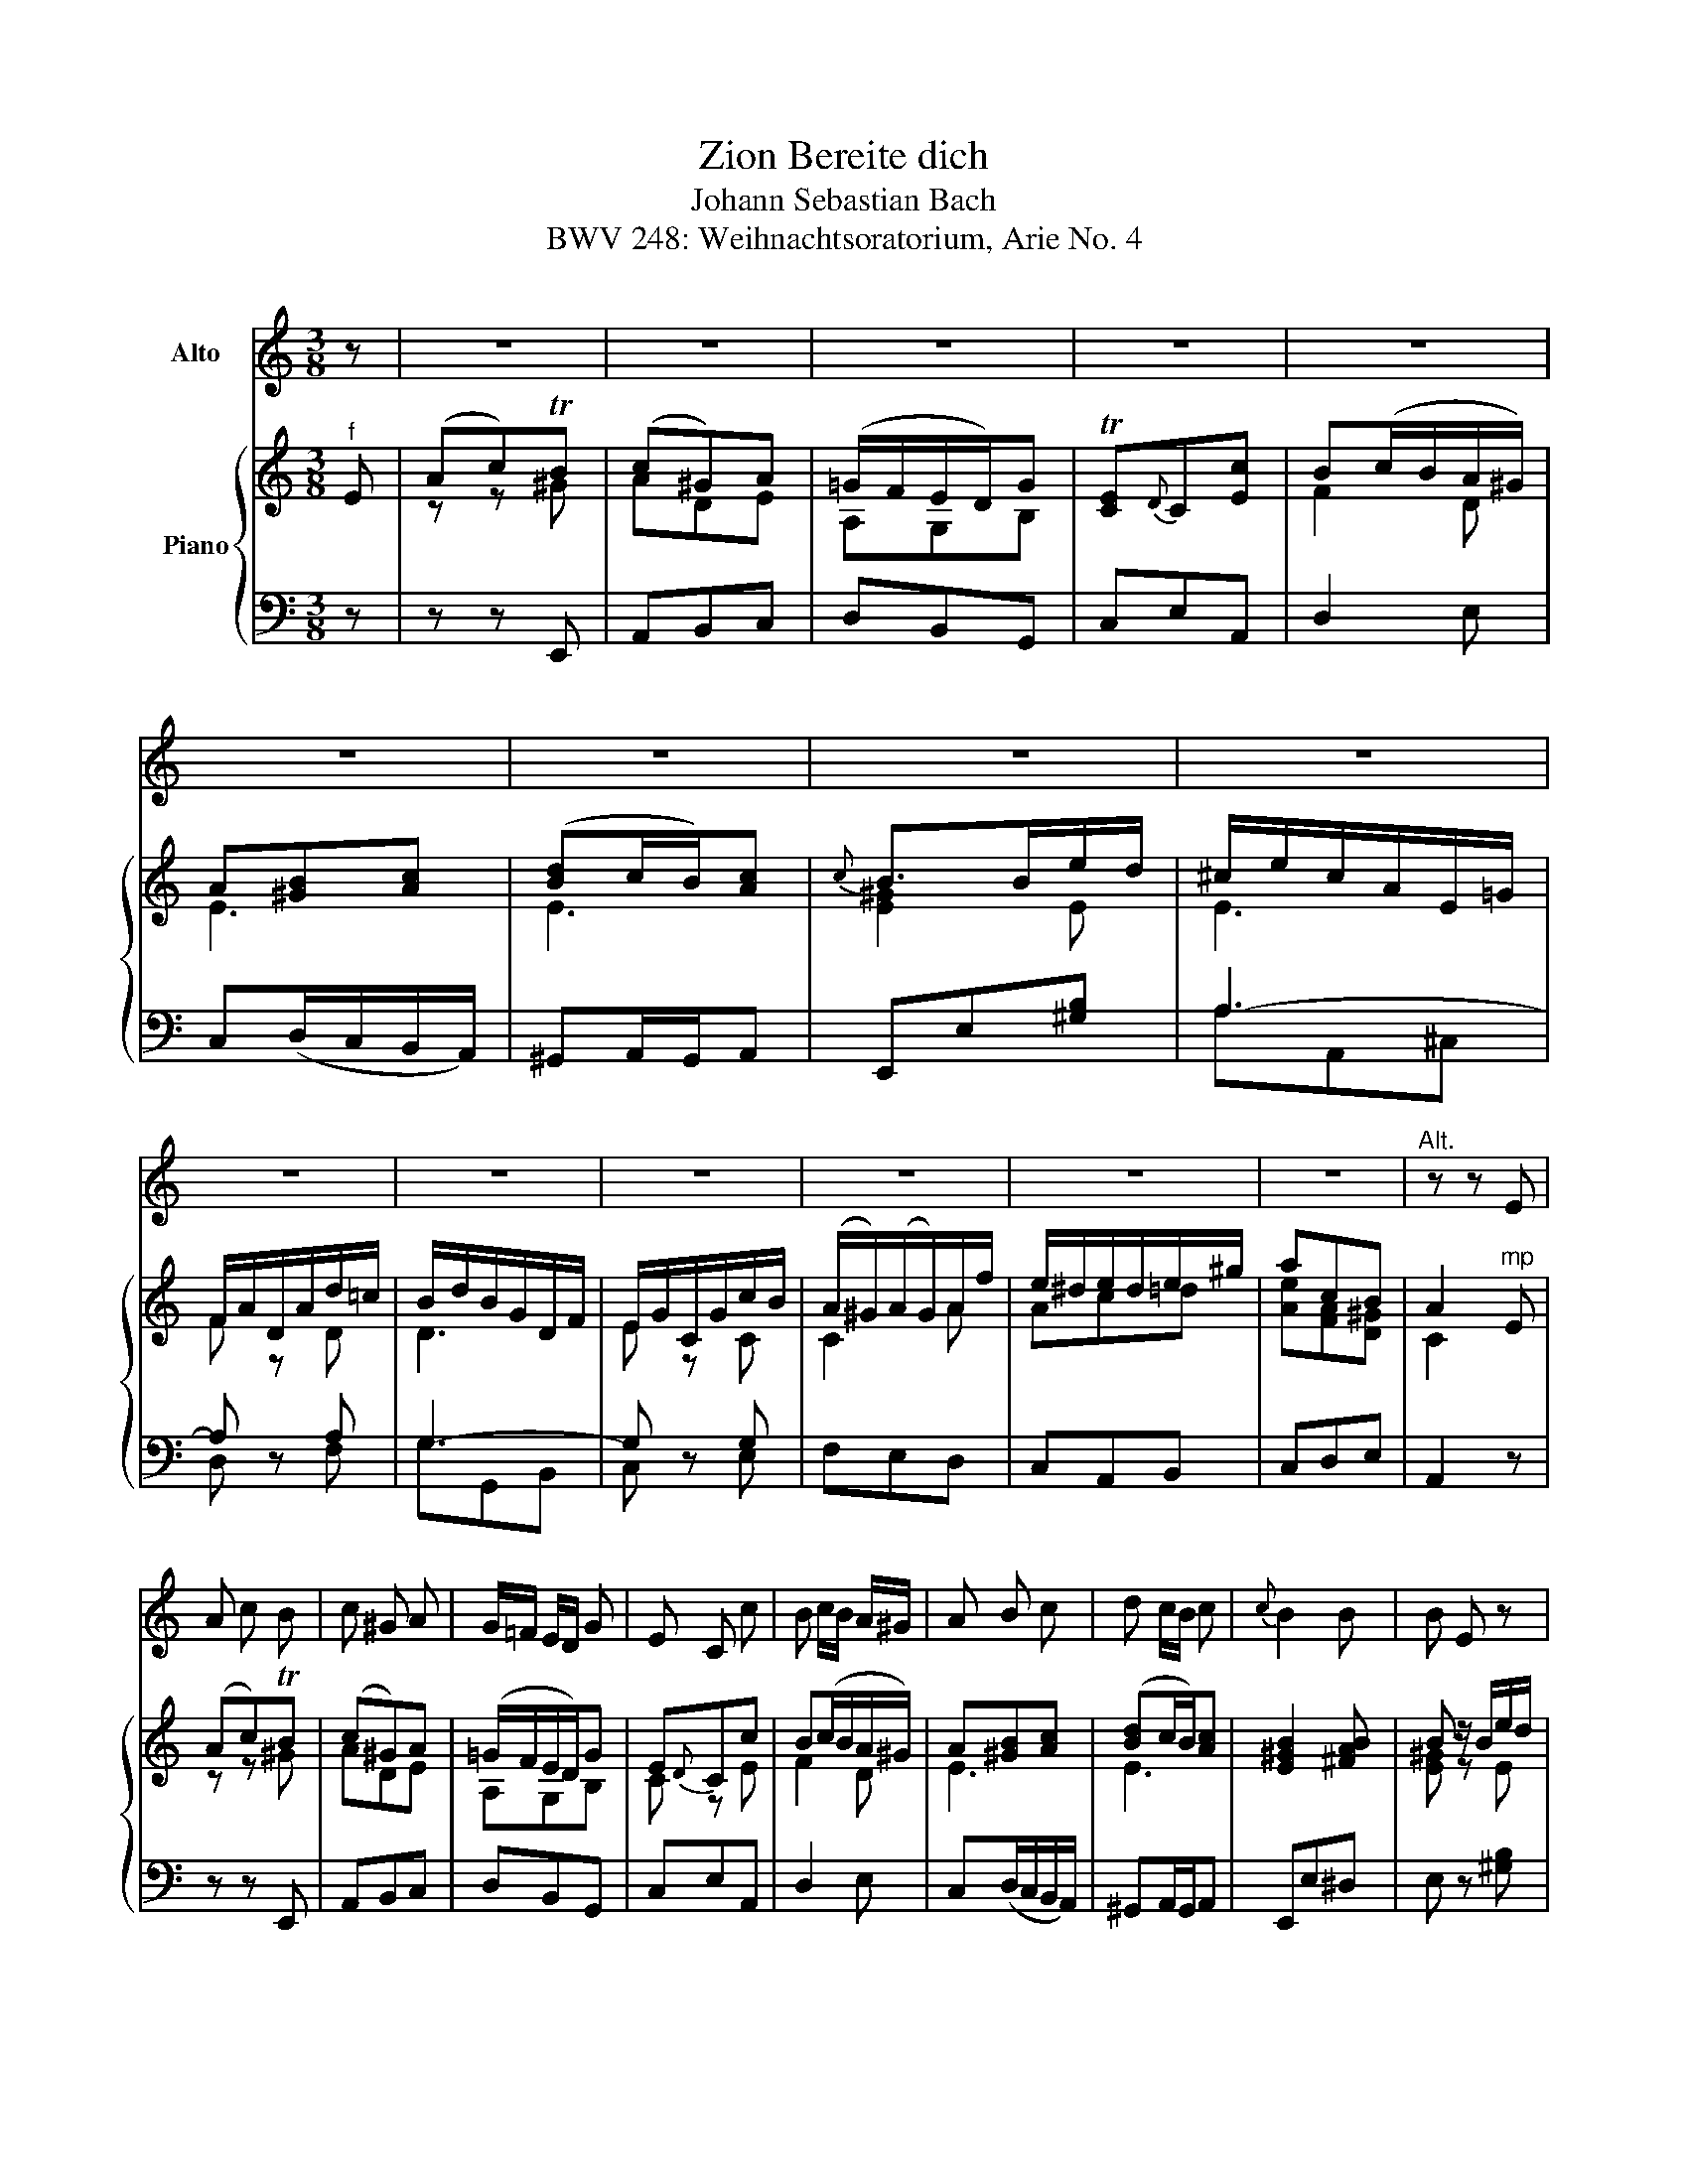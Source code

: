 X:1
T:Bereite dich, Zion
T:Johann Sebastian Bach
T:BWV 248: Weihnachtsoratorium, Arie No. 4
%%score 1 { ( 2 4 ) | ( 3 5 ) }
L:1/8
M:3/8
K:C
V:1 treble nm="Alto"
V:2 treble nm="Piano"
V:4 treble 
V:3 bass 
V:5 bass 
V:1
 z | z3 | z3 | z3 | z3 | z3 | z3 | z3 | z3 | z3 | z3 | z3 | z3 | z3 | z3 | z3 |"^Alt." z z E | %17
 A c B | c ^G A | G/=F/ E/D/ G | E C c | B c/B/ A/^G/ | A B c | d c/B/ c |{c} B2 B | B E z | %26
 z z A | A D z | z z G | C E D |{F} E{D} C z | z3 | z z A | D F E |{F} F{D} D z | z3 | z z E | %37
 A c B | c ^G A | =G/F/ E/D/ G | E C c | B c/B/ A/^G/ | A B c | d c/B/ c | B2 d | ^c e G | %46
 F E/D/ c | B d F | E D/C/ E | d c B | e A B | E c/B/ A/ ^G/ | A2 A | A D z | z z G | G ^C z | %56
 z z A | ^G B d | d ^c z | z3 | z z F | E G _B | _B A z | z3 | z z d | ^c e G | F E/D/ c | B d F | %68
 E D/C/ E | d c B | e A B | E c/B/ A/^G/ | A2 z | z3 | z3 | z3 | z3 | z3 | z3 | z3 | z3 | z3 | z3 | %83
 z3 | z3 | z3 | z3 | z3 | z3 | z E C | G2 G | z ^F G | A^F D | BG D | A^F D | z ^G A | B^G E | %97
 cA E | B^G E | A B c | B A G | ^F E/^D/ E | ^D B, z | z B B | B3- | B A/^G/ ^F/E/ | c3/2 B/ A | %107
 A3- | A3- | A G/^F/ E/D/ | B A/G/ (A/B/ | c/ B/) (A/G/) (^F/E/) | (^D/E/) (^F/G/) (A/F/) | %113
 G E ^D | E E z | z3 | z3 | z3 | z3 | z3 | z3 | z3 | z3 | z B ^G | A (c/B/A) | z A ^F | G D B- | %127
 BA/G/ ^F/E/ | E/^D/ A2- | AB/4A/4G/ A/4G/4^F/ | G3- | GA/4G/4=F/ G/4F/4E/ | F/E/F/D/F/A/ | %133
 d/B/G/B/A/G/ | c C z | D/E/ F/ G/ A/B/ | c/B/ A/G/ c | E{G} F{E} D | C C!D.C.! |] %139
V:2
"^f" E | (Ac)TB | (c^G)A | (=G/F/E/D/)G | T[CE]{D}C[Ec] | B(c/B/A/^G/) | A[^GB][Ac] | %7
 ([Bd]c/B/)[Ac] |{c} B>Be/d/ | ^c/e/c/A/E/=G/ | F/A/D/A/d/=c/ | B/d/B/G/D/F/ | E/G/C/G/c/B/ | %13
 (A/^G/)(A/G/)A/f/ | e/^d/e/d/e/^g/ | acB | A2"^mp" E | (Ac)TB | (c^G)A | (=G/F/E/D/)G | E{D}Cc | %21
 B(c/B/A/^G/) | A[^GB][Ac] | ([Bd]c/B/)[Ac] | [E^GB]2 [^FAB] | B z/ B/e/d/ | ^c/e/c/A/E/=G/ | %27
 =F/A/D/A/d/=c/ | B/d/B/G/D/F/ | E/G/C G | [EG]"^A""^A" z"^f" C | ([DG][EGB])T[^FA] | %32
 [GB][B,G]"^mp" z | z _BA | F z"^f" D | ([EA][FAc])[^GB] | [Ac]"^mp"(A/c/)(B/d/) | %37
 c/e/c/A/[E^G]/B/ | ([EA]/c/e/)d/[Ec]/B/ | A-[Ad]T[FB] | [Ec]/G/E/G/[Ac]/e/ | %41
 [ABd]/(f/[ce]/[Bd]/[Ac]/[^GB]/) | A3 | [B,E][E^G][EA-] | A/^F/^G/B/-[Bd] | ([A^c]e)=G | TFE/D/c | %47
 (Bd)F | TED/C/E | (dc)B | (eA)B | E(c/B/A/^G/) | A z"^B""^B" z | D>"^mp"F_B/A/ | G/_B/G/E/_B,/D/ | %55
 ^C/E/A,/C/E/G/ | F/A/F/D/ F | EFB | BA"^f" G | ^FA[Ac] | [Ac][GB]"^mp" [D=F] | [CE]2 [EG] | %62
 GF"^f" d | ^ceG | F/A/F/D/A,/D/ | E/G/E/^C/A,/C/ | D/F/A,/D/F/A/ | B/d/B/G/D/F/ | E/G/C/E/ e | %69
 dcB | (e/^d/)(e/d/)e/^g/ | [ea][A,C]"^C""^C"B, | A,2"^f" E | (Ac)TB | (c^G)A | (=G/F/E/D/).G | %76
 TE{D}Cc | B(c/B/A/^G/) | A[^GB]c | [Bd]c/B/[Ac] |{c} B>Be/d/ | ^c/e/c/A/E/=G/ | F/A/D/A/d/=c/ | %83
 B/d/B/G/D/F/ | E/G/C/G/c/B/ | (A/^G/)(A/G/)A/f/ | e/^d/e/d/e/^g/ | [ea][A,C]T[^G,B,] | %88
 !fermata!A,3 |"^D""^D" z/ z/ z/ z/ z/ z/ | ([EG]3 | G)^FG | A2 D | B3 | A2 (A | A)^GA | B2 E | %97
 c3 | B3 | ABc | BAG | ^F3- | F z/ ^F/B/A/ | G/B/G/E/^D/^F/ | (E/G/)(^F/A/)(G/d/) | %105
 (e/d/c/B/A/^G/) | (A/E/C/)E/A/=G/ | ^F/A/G/D/^C/E/ | (D/^F/)(E/G/)(F/A/) | (d/c/B/A/G/^F/) | %110
 (G/D/B,/)D/G- | G^F/G/A- | A/G/^F/E/^D/F/ | E[CG]T^F |"^E""^E" E2"^f" B, | (EG)T^F | (G^D)E | %117
 (=D/C/B,/A,/).[^F,D] | B,G,G | ^FG/F/E/^D/ | E[^D^F][EG] | [^FA]G/F/G | [^D^F]3/2"^mp" ^f/b/a/ | %123
 ^g/b/g/e/B/d/ | c/e/A/e/a/=g/ | ^f/a/f/d/A/c/ | B/d/G/d/g/^f/ | e/g/e/c/G/B/ | %128
 A/c/^F/A/[Ac^f]/e/ | [A^d]/^f/d/B/[^D^F]/A/ | [EG]/B/E/B/e/d/ | ^c/e/c/A/[^CE]/G/ | %132
 =F/A/D/A/d/c/ | B/d/B/G/D/G/ | G,[EG]c- | cd/e/f- | fBc- | cDTB | c2 |] %139
V:3
 z | z z E,, | A,,B,,C, | D,B,,G,, | C,E,A,, | D,2 E, | C,(D,/C,/B,,/A,,/) | ^G,,A,,/G,,/A,, | %8
 E,,E,[^G,B,] | A,3- | A, z A, | G,3- | G, z G, | F,E,D, | C,A,,B,, | C,D,E, | A,,2 z | z z E,, | %18
 A,,B,,C, | D,B,,G,, | C,E,A,, | D,2 E, | C,(D,/C,/B,,/A,,/) | ^G,,A,,/G,,/A,, | E,,E,^D, | %25
 E, z [^G,B,] | A,3- | A, z A, | G,3- | [C,G,]CB, | C(E,/D,/)(E,/C,/) | B,,C,D, | %32
 G,,(G,/=F,/)(G,/E,/) | F,G,A, | D,(F,/E,/)(F,/E,/) | C,D,E, | A,,2 z | z z E,, | A,, z A,, | %39
 D,F,G, | C, z A,, | D, z E, | (F,/E,/D,/C,/B,,/A,,/) | ^G,,E,,A,, | E,,E,^G,, | A,, z A, | %46
 A,2 A, | G, z G, | G,2 G, | F,E,D, | C,F,D, | E,D,E, | F,,F,/E,/D,/C,/ | [_B,,F,] z z | %54
 [E,,E,] z z | [A,,E,] z z | [D,,D,] z D,- | D,(^G,,/^F,,/)(G,,/E,,/) | A,,>B,,^C,/A,,/ | %59
 D,(^F,,/E,,/)(F,,/D,,/) | G,,>A,,B,,/G,,/ | C,E,,/D,,/(E,,/C,,/) | F,,(F,/E,/)(F,/D,/) | %63
 E,^C,[A,,A,] | [D,A,]D,,F,, | A,, z A,, | D, z D,, | G,, z G, | G, z C,, | F,,E,D, | C, z B,, | %71
 C,[D,F,]E, | A,,2 z | z z E,, | A,,B,,C, | [D,A,]G,G,, | C,E,A,, | D,2 E, | C,(D,/C,/B,,/A,,/) | %79
 ^G,,A,,/G,,/A,, | E,,E,[^G,B,] | A,3- | A, z A, | G,3- | G, z G, | F,E,D, | C,A,,B,, | C,D,E, | %88
 !fermata!A,,/C,/E,/A,/E,/C,/ | A,,2 z | z (E,/D,/C,/B,,/) | (A,,/B,,/C,/B,,/A,,/G,,/) | %92
 (^F,,/A,,/D,/A,,/F,,/D,,/) | (G,,/B,,/D,/B,,/G,,/D,,/) | (^F,,/A,,/D,/C,/B,,/A,,/) | %95
 (B,,/E,/D,/C,/B,,/A,,/) | (^G,,/B,,/E,/B,,/G,,/E,,/) | (A,,/C,/E,/C,/A,,/E,,/) | %98
 (^G,,/B,,/E,/D,/C,/B,,/) | (C,/E,/D,/C,/B,,/A,,/) | ^D, z E, | (A,/G,/)(A,/B,/)(C/A,/) | z B,2- | %103
 B,2 A, | G, B,2 | [C,E,]=D,E, | A,, z/ A, z/ | A,2 G, | A,3 | [B,,D,][=C,E,][D,A,] | %110
 [G,,G,]^F,,E,, | A,,B,,C, | B,,^D,B,, | E,A,,[B,,A,] | [E,G,]/^F,/G,/A,/B,/A,/ | G,E,[B,,B,] | %116
 [E,B,]^F,G,- | G,^F, z | G,,B,,E, | A,,2 B,, | (G,,A,,/G,,/^F,,/E,,/) | ^D,,E,,E, | B, B,2- | %123
 B, z z | z A,2- | A, z z | z G,2- | G, z z | z A,,^F,, | B,, z z | z E,2- | E, z z | z D,,D,- | %133
 D,E,[F,B,] | (E,/G,/F,/E,/D,/C,/) | F,E,D, | G,F,E, | A,[F,A,]G, | C,2 |] %139
V:4
 x | z z ^G | ADE | A,G,B, | x3 | F2 D | E3 | E3 | [E^G]2 E | E3 | F z D | D3 | E z C | C2 A | %14
 Ac=d | [Ae][FA][D^G] | C2 x | z z ^G | ADE | A,G,B, | C z E | F2 D | E3 | E3 | x3 | [E^G] z E | %26
 E3 | F z D | D3 | E2 D | x3 | x3 | x2 ^C | D2 ^C | D z x | x3 | x3 | x3 | x3 | x3 | x3 | x3 | %42
 (A/=G/F/E/D/C/) | x3 | E z E | E z E | D z F | F z D | C x2 | A2 [E^G] | [EG]CF | E3 | C z z | %53
 x3 | D x2 | x3 | A, z A,/C/ | B,/D/F E | E2 [A,E] | [A,D]2 D | D2 x | x3 | C2 A | G2 ^C | x3 | %65
 x3 | A, x D | D x2 | x2 G/_B/ | (A/^G/)(A/G/)A/f/ | A z =d | x3 | x3 | z z ^G | ADE | x B,2 | %76
 C x E | F2 D | E3 | E3 | [E^G]2 E | E3 | F z D | D3 | E z C | C2 A | Ac=d | x3 | x3 | x3 | x3 | %91
 C D2 | D3- | D3 | D2 ^F | =F E2 | E3- | E3 | E3- | E3 | ^F z E | C2 E | ^D x2 | x3 | x3 | x3 | %106
 x3 | x3 | x3 | x3 | x3 | x3 | x3 | x3 | x3 | z z ^D | E x2 | x3 | x2 B, | C2 [A,B,] | B,3 | %121
 B,2 B, | B,3/2 x3/2 | x3 | x3 | x3 | x3 | x3 | x3 | x3 | x3 | x3 | D x F | F z x | x3 | %135
 A/G/F/G/A/B/ | G3 | E x F | E2 |] %139
V:5
 x | x3 | x3 | x3 | x3 | x3 | x3 | x3 | x3 | A,A,,^C, | D, z F, | G,G,,B,, | C, z E, | x3 | x3 | %15
 x3 | x3 | x3 | x3 | x3 | x3 | x3 | x3 | x3 | x3 | x3 | A,A,,^C, | D, z F, | G,G,,B,, | x3 | x3 | %31
 x3 | x3 | x3 | x3 | x3 | x3 | x3 | x3 | x3 | x3 | x3 | x3 | x3 | x3 | x2 ^C, | D,F,D, | G, z B,, | %48
 C,E,C, | x3 | x3 | x3 | x3 | x3 | x3 | x3 | x3 | x3 | x3 | x3 | x3 | x3 | x3 | x3 | x3 | x3 | x3 | %67
 x z B,, | C, z x | x3 | x3 | x3 | x3 | x3 | x3 | x3 | x3 | x3 | x3 | x3 | x3 | A,A,,^C, | %82
 D, z F, | G,G,,B,, | C, z E, | x3 | x3 | x3 | x3 | x3 | x3 | x3 | x3 | x3 | x3 | x3 | x3 | x3 | %98
 x3 | x3 | x3 | x3 | (B,/C/)B,/A,/(G,/^F,/) | E,G,^F, | G,^D,E, | x3 | x z/ A,/^F,/E,/ | D,^F,E, | %108
 ^F,^C,D, | x3 | x3 | x3 | x3 | x3 | x3 | x3 | x A,G, | A,,D,D,, | D,2 x | x3 | x3 | x3 | %122
 B,,B,^D, | E, z z | z A,C, | D, z z | z B,,G,, | C, z z | x3 | x3 | z G,,E,, | A,, z z | x3 | x3 | %134
 x3 | x3 | x3 | x3 | x2 |] %139

